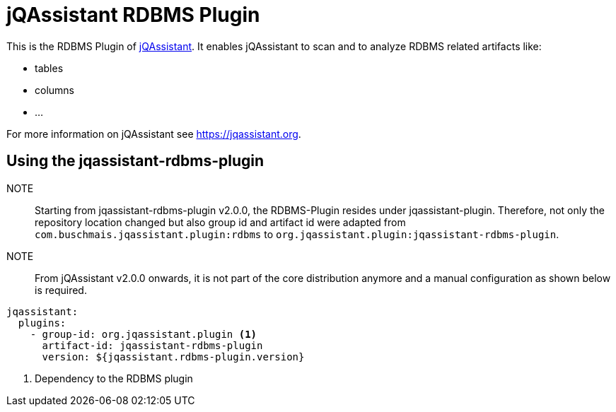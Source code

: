= jQAssistant RDBMS Plugin

This is the RDBMS Plugin of https://jqassistant.org[jQAssistant^].
It enables jQAssistant to scan and to analyze RDBMS related
artifacts like:

- tables
- columns
- ...

For more information on jQAssistant see https://jqassistant.org[^].

== Using the jqassistant-rdbms-plugin

NOTE:: Starting from jqassistant-rdbms-plugin v2.0.0, the RDBMS-Plugin resides under jqassistant-plugin.
Therefore, not only the repository location changed but also group id and artifact id were adapted from `com.buschmais.jqassistant.plugin:rdbms` to `org.jqassistant.plugin:jqassistant-rdbms-plugin`.

NOTE:: From jQAssistant v2.0.0 onwards, it is not part of the core distribution anymore and a manual configuration as shown below is required.

[source, yaml]
----
jqassistant:
  plugins:
    - group-id: org.jqassistant.plugin <1>
      artifact-id: jqassistant-rdbms-plugin
      version: ${jqassistant.rdbms-plugin.version}
----
<1> Dependency to the RDBMS plugin

